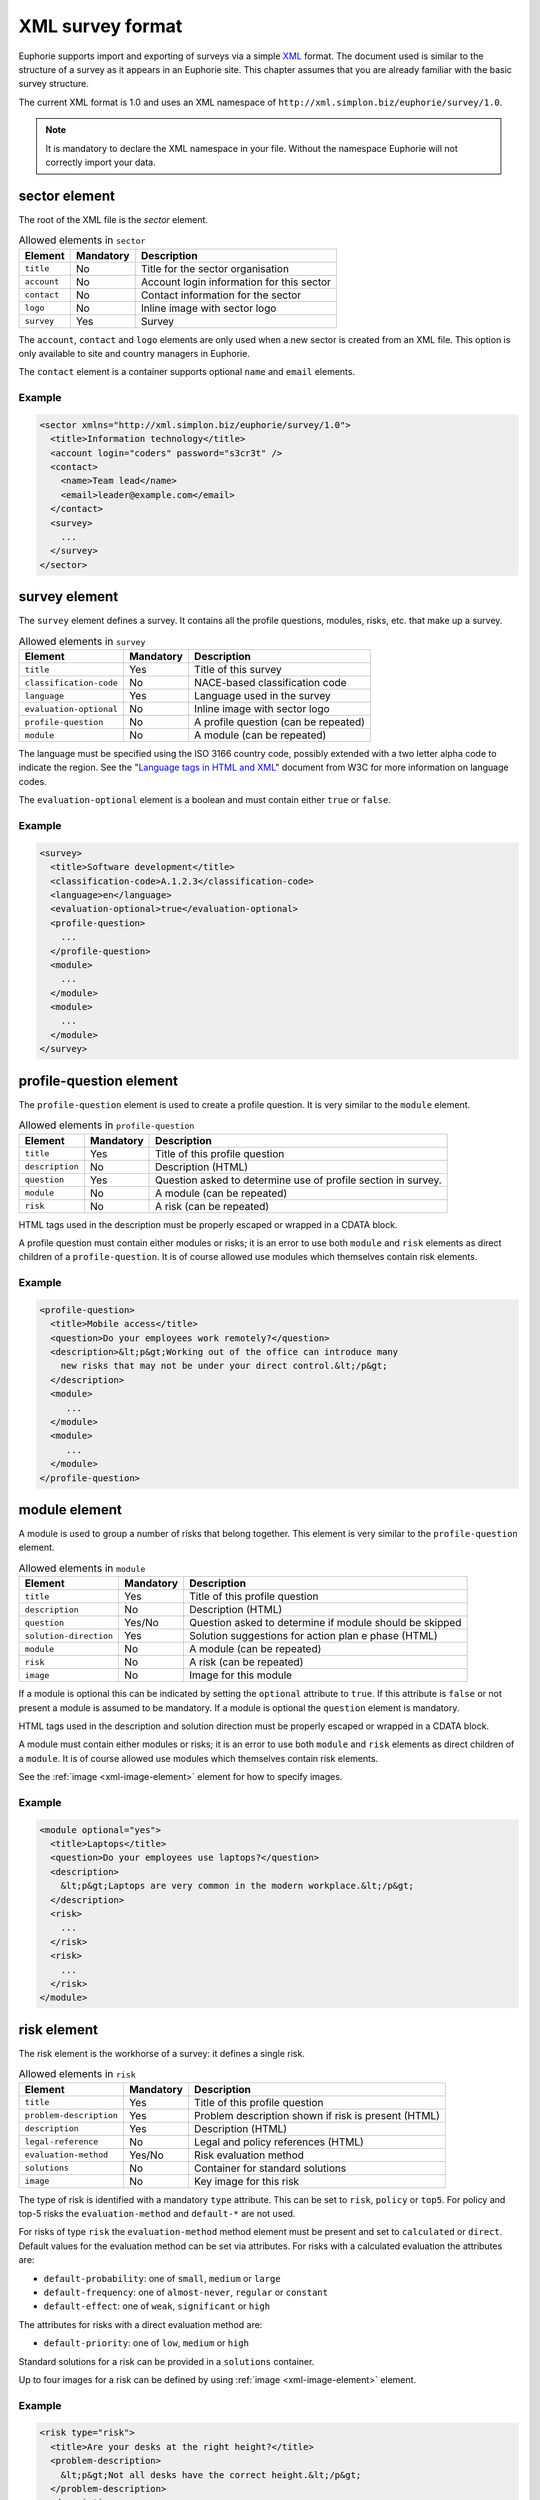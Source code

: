 XML survey format
=================

.. todo::

  This file was copied from Wichert's original documentation: https://github.com/euphorie/Euphorie/blob/master/docs/xml.rst
  We need to find the appropriate place in the new structure.

Euphorie supports import and exporting of surveys via a simple `XML
<http://en.wikipedia.org/wiki/XML>`_ format. The document used is similar to the
structure of a survey as it appears in an Euphorie site. This chapter assumes
that you are already familiar with the basic survey structure.

The current XML format is 1.0 and uses an XML namespace of
``http://xml.simplon.biz/euphorie/survey/1.0``.

.. note::

    It is mandatory to declare the XML namespace in your file. Without the
    namespace Euphorie will not correctly import your data.


sector element
--------------

The root of the XML file is the `sector` element.

.. table:: Allowed elements in ``sector``

   +--------------+-----------+-------------------------------------------+
   | Element      | Mandatory | Description                               |
   +==============+===========+===========================================+
   | ``title``    | No        | Title for the sector organisation         |
   +--------------+-----------+-------------------------------------------+
   | ``account``  | No        | Account login information for this sector |
   +--------------+-----------+-------------------------------------------+
   | ``contact``  | No        | Contact information for the sector        |
   +--------------+-----------+-------------------------------------------+
   | ``logo``     | No        | Inline image with sector logo             |
   +--------------+-----------+-------------------------------------------+
   | ``survey``   | Yes       | Survey                                    |
   +--------------+-----------+-------------------------------------------+

The ``account``, ``contact`` and ``logo`` elements are only used when a new
sector is created from an XML file. This option is only available to site
and country managers in Euphorie.

The ``contact`` element is a container supports optional ``name`` and ``email``
elements.

Example
~~~~~~~

.. code-block:: xml

   <sector xmlns="http://xml.simplon.biz/euphorie/survey/1.0">
     <title>Information technology</title>
     <account login="coders" password="s3cr3t" />
     <contact>
       <name>Team lead</name>
       <email>leader@example.com</email>
     </contact>
     <survey>
       ...
     </survey>
   </sector>


survey element
--------------

The ``survey`` element defines a survey. It contains all the profile questions,
modules, risks, etc. that make up a survey.

.. table:: Allowed elements in ``survey``

   +-------------------------+-----------+--------------------------------------+
   | Element                 | Mandatory | Description                          |
   +=========================+===========+======================================+
   | ``title``               | Yes       | Title of this survey                 |
   +-------------------------+-----------+--------------------------------------+
   | ``classification-code`` | No        | NACE-based classification code       |
   +-------------------------+-----------+--------------------------------------+
   | ``language``            | Yes       | Language used in the survey          |
   +-------------------------+-----------+--------------------------------------+
   | ``evaluation-optional`` | No        | Inline image with sector logo        |
   +-------------------------+-----------+--------------------------------------+
   | ``profile-question``    | No        | A profile question (can be repeated) |
   +-------------------------+-----------+--------------------------------------+
   | ``module``              | No        | A module (can be repeated)           |
   +-------------------------+-----------+--------------------------------------+

The language must be specified using the ISO 3166 country code, possibly extended with
a two letter alpha code to indicate the region. See the "`Language tags in HTML and XML
<http://www.w3.org/International/articles/language-tags/>`_" document from W3C for more
information on language codes.

The ``evaluation-optional`` element is a boolean and must contain either ``true`` or
``false``.

Example
~~~~~~~

.. code-block:: xml

   <survey>
     <title>Software development</title>
     <classification-code>A.1.2.3</classification-code>
     <language>en</language>
     <evaluation-optional>true</evaluation-optional>
     <profile-question>
       ...
     </profile-question>
     <module>
       ...
     </module>
     <module>
       ...
     </module>
   </survey>


profile-question element
------------------------

The ``profile-question`` element is used to create a profile question. It is
very similar to the ``module`` element.

.. table:: Allowed elements in ``profile-question``

   +-------------------------+-----------+-------------------------------------------+
   | Element                 | Mandatory | Description                               |
   +=========================+===========+===========================================+
   | ``title``               | Yes       | Title of this profile question            |
   +-------------------------+-----------+-------------------------------------------+
   | ``description``         | No        | Description (HTML)                        |
   +-------------------------+-----------+-------------------------------------------+
   | ``question``            | Yes       | Question asked to determine use of profile|
   |                         |           | section in survey.                        |
   +-------------------------+-----------+-------------------------------------------+
   | ``module``              | No        | A module (can be repeated)                |
   +-------------------------+-----------+-------------------------------------------+
   | ``risk``                | No        | A risk (can be repeated)                  |
   +-------------------------+-----------+-------------------------------------------+

HTML tags used in the description must be properly escaped or wrapped in a CDATA block.

A profile question must contain either modules or risks; it is an error to use both
``module`` and ``risk`` elements as direct children of a ``profile-question``. It is
of course allowed use modules which themselves contain risk elements.

Example
~~~~~~~

.. code-block:: xml

   <profile-question>
     <title>Mobile access</title>
     <question>Do your employees work remotely?</question>
     <description>&lt;p&gt;Working out of the office can introduce many
       new risks that may not be under your direct control.&lt;/p&gt;
     </description>
     <module>
        ...
     </module>
     <module>
        ...
     </module>
   </profile-question>


module element
--------------

A module is used to group a number of risks that belong together. This element
is very similar to the ``profile-question`` element.

.. table:: Allowed elements in ``module``

   +-------------------------+-----------+-------------------------------------------+
   | Element                 | Mandatory | Description                               |
   +=========================+===========+===========================================+
   | ``title``               | Yes       | Title of this profile question            |
   +-------------------------+-----------+-------------------------------------------+
   | ``description``         | No        | Description (HTML)                        |
   +-------------------------+-----------+-------------------------------------------+
   | ``question``            | Yes/No    | Question asked to determine if module     |
   |                         |           | should be skipped                         |
   +-------------------------+-----------+-------------------------------------------+
   | ``solution-direction``  | Yes       | Solution suggestions for action plan     e|
   |                         |           | phase (HTML)                              |
   +-------------------------+-----------+-------------------------------------------+
   | ``module``              | No        | A module (can be repeated)                |
   +-------------------------+-----------+-------------------------------------------+
   | ``risk``                | No        | A risk (can be repeated)                  |
   +-------------------------+-----------+-------------------------------------------+
   | ``image``               | No        | Image for this module                     |
   +-------------------------+-----------+-------------------------------------------+

If a module is optional this can be indicated by setting the ``optional`` attribute
to ``true``. If this attribute is ``false`` or not present a module is assumed to be
mandatory. If a module is optional the ``question`` element is mandatory.

HTML tags used in the description and solution direction must be properly
escaped or wrapped in a CDATA block.

A module must contain either modules or risks; it is an error to use both
``module`` and ``risk`` elements as direct children of a ``module``.
It is of course allowed use modules which themselves contain risk elements.

See the :ref:`image <xml-image-element>` element for how to specify images.


Example
~~~~~~~

.. code-block:: xml

   <module optional="yes">
     <title>Laptops</title>
     <question>Do your employees use laptops?</question>
     <description>
       &lt;p&gt;Laptops are very common in the modern workplace.&lt;/p&gt;
     </description>
     <risk>
       ...
     </risk>
     <risk>
       ...
     </risk>
   </module>


risk element
-------------

The risk element is the workhorse of a survey: it defines a single risk.

.. table:: Allowed elements in ``risk``

   +-------------------------+-----------+-----------------------------------+
   | Element                 | Mandatory | Description                       |
   +=========================+===========+===================================+
   | ``title``               | Yes       | Title of this profile question    |
   +-------------------------+-----------+-----------------------------------+
   | ``problem-description`` | Yes       | Problem description shown if risk |
   |                         |           | is present (HTML)                 |
   +-------------------------+-----------+-----------------------------------+
   | ``description``         | Yes       | Description (HTML)                |
   +-------------------------+-----------+-----------------------------------+
   | ``legal-reference``     | No        | Legal and policy references (HTML)|
   +-------------------------+-----------+-----------------------------------+
   | ``evaluation-method``   | Yes/No    | Risk evaluation method            |
   +-------------------------+-----------+-----------------------------------+
   | ``solutions``           | No        | Container for standard solutions  |
   +-------------------------+-----------+-----------------------------------+
   | ``image``               | No        | Key image for this risk           |
   +-------------------------+-----------+-----------------------------------+

The type of risk is identified with a mandatory ``type`` attribute. This can be
set to ``risk``, ``policy`` or ``top5``. For policy and top-5 risks the
``evaluation-method`` and ``default-*`` are not used.

For risks of type ``risk`` the ``evaluation-method`` method element must be
present and set to ``calculated`` or ``direct``. Default values for the evaluation
method can be set via attributes. For risks with a calculated evaluation the
attributes are:

* ``default-probability``: one of ``small``, ``medium`` or ``large``
* ``default-frequency``: one of ``almost-never``, ``regular`` or ``constant``
* ``default-effect``: one of ``weak``, ``significant`` or ``high``

The attributes for risks with a direct evaluation method are:

* ``default-priority``: one of ``low``, ``medium`` or ``high``

Standard solutions for a risk can be provided in a ``solutions`` container.

Up to four images for a risk can be defined by using :ref:`image
<xml-image-element>` element.


Example
~~~~~~~

.. code-block:: xml

   <risk type="risk">
     <title>Are your desks at the right height?</title>
     <problem-description>
       &lt;p&gt;Not all desks have the correct height.&lt;/p&gt;
     </problem-description>
     <description>
       &lt;p&gt;The right height is important to prevent back problems.&lt;/p&gt;
     </description>
     <evaluation-method default-probability="small" default-frequency="regular"
        default-effect="high">calculated</evaluation-method>
     <solutions>
       <solution> ... </solution>
     </solutions>
   </risk>


solution element
----------------

Standard solutions for a risk are defined using the ``solution`` element

.. table:: Allowed elements in ``solution``

   +-------------------------+-----------+-------------------------------+
   | Element                 | Mandatory | Description                   |
   +=========================+===========+===============================+
   | ``description``         | Yes       | Description                   |
   +-------------------------+-----------+-------------------------------+
   | ``action-plan``         | No        | Text for the action plan      |
   +-------------------------+-----------+-------------------------------+
   | ``prevention-plan``     | No        | Text for the prevention plan  |
   +-------------------------+-----------+-------------------------------+
   | ``requirements``        | No        | Text for the requirements     |
   +-------------------------+-----------+-------------------------------+


Example
~~~~~~~

.. code-block:: xml

   <solution>
     <description>Use height-adjustable desks</description>
     <action-plan>Order height-adjustable desks for desk workers.</action-plan>
   </solution>


.. _xml-image-element:

image element
-------------

The ``image`` element is used in ``module`` and ``risk`` elements to add
extra images. The element has three optional attributes:

``caption``
  The caption for the image.

``content-type``
  The MIME content type for the image. This is generally one of ``image/gif``,
  ``image/png`` or ``image/jpeg``.

``filename``
  The original filename for the image. If ``content-type`` is not provided
  this is used to guess the MIME type.


The contents of the element is the `Base64 <http://en.wikipedia.org/wiki/Base64>`_
encoded raw image data.

Example
~~~~~~~

.. code-block:: xml

   <image content-type="image/gif">R0lGODlhAQABAIAAAAAAAP///yH5BAEAAAEALAAAAAABAAEAAAIBTAA7</image>


Full example
------------

The XML document below demonstrates all elements documented here.

.. code-block:: xml

   <?xml version="1.0"?>
   <sector xmlns="http://xml.simplon.biz/euphorie/survey/1.0">
     <title>Information technology</title>
     <account login="coders" password="s3cr3t" />
     <contact>
       <name>Team lead</name>
       <email>leader@example.com</email>
     </contact>
     <survey>
       <title>Software development</title>
       <classification-code>A.1.2.3</classification-code>
       <language>en</language>
       <evaluation-optional>true</evaluation-optional>

       <profile-question>
         <title>Mobile access</title>
         <question>List your remote locations</question>
         <description>&lt;p&gt;Working out of the office can introduce many
           new risks that may not be under your direct control.&lt;/p&gt;
         </description>

         <module optional="yes">
           <title>Laptops</title>
           <question>Do your employees use laptops?</question>
           <description>
             &lt;p&gt;Laptops are very common in the modern workplace.&lt;/p&gt;
           </description>
         </module>
       </profile-question>

       <module>
         <title>Office environment</title>
         <image content-type="image/gif">R0lGODlhAQABAIAAAAAAAP///yH5BAEAAAEALAAAAAABAAEAAAIBTAA7</image>
         <description>
           &lt;p&gt;Your employees have to use office equipment every day.&t;/p&gt;
         </description>
         <solution-direction>
           &lt;p&gt;The standard health and safetety guidelines have
           many useful tips for improving the office environment.&lt;/p&gt;
         </solution-direction>

         <risk type="risk">
           <title>Are your desks at the right height?</title>
           <problem-description>
             &lt;p&gt;Not all desks have the correct height.&lt;/p&gt;
           </problem-description>
           <description>
             &lt;p&gt;The right height is important to prevent back problems.&lt;/p&gt;
           </description>
           <evaluation-method default-probability="small" default-frequency="regular"
              default-effect="high">calculated</evaluation-method>
           <solutions>
             <solution>
               <description>Use height-adjustable desks</description>
               <action-plan>Order height-adjustable desks for desk workers.</action-plan>
             </solution>
           </solutions>
         </risk>
       </module>
     </survey>
   </sector>

